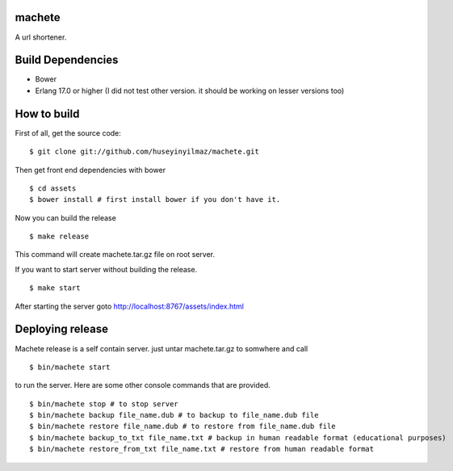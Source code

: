 machete
=======
A url shortener.

Build Dependencies
==================

* Bower
* Erlang 17.0 or higher
  (I did not test other version. it should be working on lesser versions too)

How to build
============

First of all, get the source code:

::

   $ git clone git://github.com/huseyinyilmaz/machete.git


Then get front end dependencies with bower

::

   $ cd assets
   $ bower install # first install bower if you don't have it.

Now you can build the release

::

   $ make release

This command will create machete.tar.gz file on root server.

If you want to start server without building the release.

::

    $ make start

After starting the server goto http://localhost:8767/assets/index.html


Deploying release
=================
Machete release is a self contain server. just untar machete.tar.gz to somwhere and call

::

    $ bin/machete start

to run the server. Here are some other console commands that are provided.

::

   $ bin/machete stop # to stop server
   $ bin/machete backup file_name.dub # to backup to file_name.dub file
   $ bin/machete restore file_name.dub # to restore from file_name.dub file
   $ bin/machete backup_to_txt file_name.txt # backup in human readable format (educational purposes)
   $ bin/machete restore_from_txt file_name.txt # restore from human readable format
